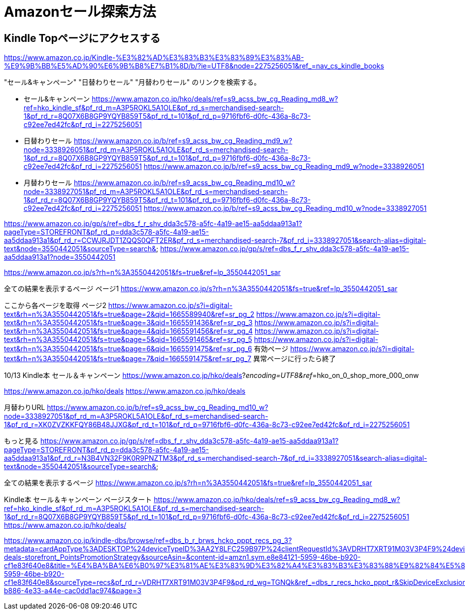 # Amazonセール探索方法

## Kindle Topページにアクセスする
https://www.amazon.co.jp/Kindle-%E3%82%AD%E3%83%B3%E3%83%89%E3%83%AB-%E9%9B%BB%E5%AD%90%E6%9B%B8%E7%B1%8D/b/?ie=UTF8&node=2275256051&ref_=nav_cs_kindle_books

"セール&キャンペーン" "日替わりセール" "月替わりセール" のリンクを検索する。

* セール&キャンペーン
https://www.amazon.co.jp/hko/deals/ref=s9_acss_bw_cg_Reading_md8_w?ref=hko_kindle_sf&pf_rd_m=A3P5ROKL5A1OLE&pf_rd_s=merchandised-search-1&pf_rd_r=8Q07X6B8GP9YQYB859T5&pf_rd_t=101&pf_rd_p=9716fbf6-d0fc-436a-8c73-c92ee7ed42fc&pf_rd_i=2275256051

* 日替わりセール
https://www.amazon.co.jp/b/ref=s9_acss_bw_cg_Reading_md9_w?node=3338926051&pf_rd_m=A3P5ROKL5A1OLE&pf_rd_s=merchandised-search-1&pf_rd_r=8Q07X6B8GP9YQYB859T5&pf_rd_t=101&pf_rd_p=9716fbf6-d0fc-436a-8c73-c92ee7ed42fc&pf_rd_i=2275256051
https://www.amazon.co.jp/b/ref=s9_acss_bw_cg_Reading_md9_w?node=3338926051


* 月替わりセール
https://www.amazon.co.jp/b/ref=s9_acss_bw_cg_Reading_md10_w?node=3338927051&pf_rd_m=A3P5ROKL5A1OLE&pf_rd_s=merchandised-search-1&pf_rd_r=8Q07X6B8GP9YQYB859T5&pf_rd_t=101&pf_rd_p=9716fbf6-d0fc-436a-8c73-c92ee7ed42fc&pf_rd_i=2275256051
https://www.amazon.co.jp/b/ref=s9_acss_bw_cg_Reading_md10_w?node=3338927051

https://www.amazon.co.jp/gp/s/ref=dbs_f_r_shv_dda3c578-a5fc-4a19-ae15-aa5ddaa913a1?pageType=STOREFRONT&pf_rd_p=dda3c578-a5fc-4a19-ae15-aa5ddaa913a1&pf_rd_r=CCWJRJDT1ZQQS0QFT2ER&pf_rd_s=merchandised-search-7&pf_rd_i=3338927051&search-alias=digital-text&node=3550442051&sourceType=search&
https://www.amazon.co.jp/gp/s/ref=dbs_f_r_shv_dda3c578-a5fc-4a19-ae15-aa5ddaa913a1?node=3550442051

https://www.amazon.co.jp/s?rh=n%3A3550442051&fs=true&ref=lp_3550442051_sar

全ての結果を表示するページ
ページ1
https://www.amazon.co.jp/s?rh=n%3A3550442051&fs=true&ref=lp_3550442051_sar

ここから各ページを取得
ページ2
https://www.amazon.co.jp/s?i=digital-text&rh=n%3A3550442051&fs=true&page=2&qid=1665589940&ref=sr_pg_2
https://www.amazon.co.jp/s?i=digital-text&rh=n%3A3550442051&fs=true&page=3&qid=1665591436&ref=sr_pg_3
https://www.amazon.co.jp/s?i=digital-text&rh=n%3A3550442051&fs=true&page=4&qid=1665591456&ref=sr_pg_4
https://www.amazon.co.jp/s?i=digital-text&rh=n%3A3550442051&fs=true&page=5&qid=1665591465&ref=sr_pg_5
https://www.amazon.co.jp/s?i=digital-text&rh=n%3A3550442051&fs=true&page=6&qid=1665591475&ref=sr_pg_6  有効ページ
https://www.amazon.co.jp/s?i=digital-text&rh=n%3A3550442051&fs=true&page=7&qid=1665591475&ref=sr_pg_7  異常ページに行ったら終了




10/13 Kindle本 セール＆キャンペーン
https://www.amazon.co.jp/hko/deals?_encoding=UTF8&ref_=hko_on_0_shop_more_000_onw

https://www.amazon.co.jp/hko/deals
https://www.amazon.co.jp/hko/deals


月替わりURL
https://www.amazon.co.jp/b/ref=s9_acss_bw_cg_Reading_md10_w?node=3338927051&pf_rd_m=A3P5ROKL5A1OLE&pf_rd_s=merchandised-search-1&pf_rd_r=XK0ZVZKKFQY86B48JJXG&pf_rd_t=101&pf_rd_p=9716fbf6-d0fc-436a-8c73-c92ee7ed42fc&pf_rd_i=2275256051

もっと見る
https://www.amazon.co.jp/gp/s/ref=dbs_f_r_shv_dda3c578-a5fc-4a19-ae15-aa5ddaa913a1?pageType=STOREFRONT&pf_rd_p=dda3c578-a5fc-4a19-ae15-aa5ddaa913a1&pf_rd_r=N3B4VN32F9K0R9PNZTM3&pf_rd_s=merchandised-search-7&pf_rd_i=3338927051&search-alias=digital-text&node=3550442051&sourceType=search&

全ての結果を表示するページ
https://www.amazon.co.jp/s?rh=n%3A3550442051&fs=true&ref=lp_3550442051_sar




Kindle本 セール＆キャンペーン ページスタート
https://www.amazon.co.jp/hko/deals/ref=s9_acss_bw_cg_Reading_md8_w?ref=hko_kindle_sf&pf_rd_m=A3P5ROKL5A1OLE&pf_rd_s=merchandised-search-1&pf_rd_r=8Q07X6B8GP9YQYB859T5&pf_rd_t=101&pf_rd_p=9716fbf6-d0fc-436a-8c73-c92ee7ed42fc&pf_rd_i=2275256051
https://www.amazon.co.jp/hko/deals/





https://www.amazon.co.jp/kindle-dbs/browse/ref=dbs_b_r_brws_hcko_pppt_recs_pg_3?metadata=cardAppType%3ADESKTOP%24deviceTypeID%3AA2Y8LFC259B97P%24clientRequestId%3AVDRHT7XRT91M03V3P4F9%24deviceAppType%3ADESKTOP%24ipAddress%3A10.89.148.68%24userAgent%3ADramService%2F1.0%24deviceFamily%3AWhiskeytown%24cardSurfaceType%3Adesktop%24cardMobileOS%3AUnknown%24deviceSurfaceType%3Adesktop&storeType=ebooks&widgetId=ebooks-deals-storefront_PointsPromotionStrategy&sourceAsin=&content-id=amzn1.sym.e8e84121-5959-46be-b920-cf1e83f640e8&title=%E4%BA%BA%E6%B0%97%E3%81%AE%E3%83%9D%E3%82%A4%E3%83%B3%E3%83%88%E9%82%84%E5%85%83%E3%82%BF%E3%82%A4%E3%83%88%E3%83%AB&refTagFromService=hcko_pppt&view=LIST&pf_rd_p=e8e84121-5959-46be-b920-cf1e83f640e8&sourceType=recs&pf_rd_r=VDRHT7XRT91M03V3P4F9&pd_rd_wg=TGNQk&ref_=dbs_r_recs_hcko_pppt_r&SkipDeviceExclusion=true&pd_rd_w=Z9Iik&pd_rd_r=5dd5e1f4-b886-4e33-a44e-cac0dd1ac974&page=3